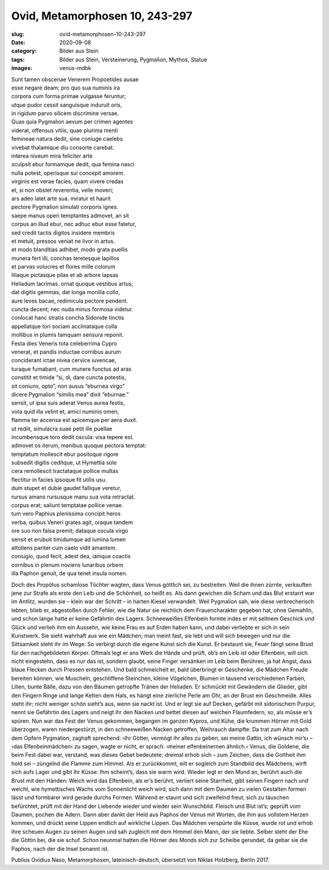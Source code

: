 Ovid, Metamorphosen 10, 243-297
===============================

:slug: ovid-metamorphosen-10-243-297
:date: 2020-09-08
:category: Bilder aus Stein
:tags: Bilder aus Stein, Versteinerung, Pygmalion, Mythos, Statue
:images: venus-mdbk

.. class:: original

    | Sunt tamen obscenae Venerem Propoetides ausae
    | esse negare deam; pro quo sua numinis ira
    | corpora cum forma primae vulgasse feruntur;
    | utque pudor cessit sanguisque induruit oris,
    | in rigidum parvo silicem discrimine versae.
    | Quas quia Pygmalion aevum per crimen agentes
    | viderat, offensus vitiis, quae plurima menti
    | femineae natura dedit, sine coniuge caelebs
    | vivebat thalamique diu consorte carebat.
    | interea niveum mira feliciter arte
    | sculpsit ebur formamque dedit, qua femina nasci
    | nulla potest, operisque sui concepit amorem.
    | virginis est verae facies, quam vivere credas
    | et, si non obstet reverentia, velle moveri;
    | ars adeo latet arte sua. miratur et haurit
    | pectore Pygmalion simulati corporis ignes.
    | saepe manus operi temptantes admovet, an sit
    | corpus an illud ebur, nec adhuc ebur esse fatetur,
    | sed credit tactis digitos insidere membris
    | et metuit, pressos veniat ne livor in artus.
    | et modo blanditias adhibet, modo grata puellis
    | munera fert illi, conchas teretesque lapillos
    | et parvas volucres et flores mille colorum
    | liliaque pictasque pilas et ab arbore lapsas
    | Heliadum lacrimas. ornat quoque vestibus artus;
    | dat digitis gemmas, dat longa monilia collo,
    | aure leves bacae, redimicula pectore pendent.
    | cuncta decent; nec nuda minus formosa videtur.
    | conlocat hanc stratis concha Sidonide tinctis
    | appellatque tori sociam acclinataque colla
    | mollibus in plumis tamquam sensura reponit.
    | Festa dies Veneris tota celeberrima Cypro
    | venerat, et pandis inductae cornibus aurum
    | conciderant ictae nivea cervice iuvencae,
    | turaque fumabant, cum munere functus ad aras
    | constitit et timide “si, di, dare cuncta potestis,
    | sit coniunx, opto”, non ausus “eburnea virgo”
    | dicere Pygmalion “similis mea” dixit “eburnae.”
    | sensit, ut ipsa suis aderat Venus aurea festis,
    | vota quid illa velint et, amici numinis omen,
    | flamma ter accensa est apicemque per aera duxit.
    | ut rediit, simulacra suae petit ille puellae
    | incumbensque toro dedit oscula: visa tepere est.
    | admovet os iterum, manibus quoque pectora temptat:
    | temptatum mollescit ebur positoque rigore
    | subsedit digitis ceditque, ut Hymettia sole
    | cera remollescit tractataque pollice multas
    | flectitur in facies ipsoque fit utilis usu.
    | dum stupet et dubie gaudet fallique veretur,
    | rursus amans rursusque manu sua vota retractat.
    | corpus erat; saliunt temptatae pollice venae.
    | tum vero Paphius plenissima concipit heros
    | verba, quibus Veneri grates agit, oraque tandem
    | ore suo non falsa premit; dataque oscula virgo
    | sensit et erubuit timidumque ad lumina lumen
    | attollens pariter cum caelo vidit amantem.
    | coniugio, quod fecit, adest dea, iamque coactis
    | cornibus in plenum noviens lunaribus orbem
    | illa Paphon genuit, de qua tenet insula nomen.

.. class:: translation

    Doch des Propötus schamlose Töchter wagten, dass Venus göttlich sei, zu bestreiten. Weil die ihnen zürnte, verkauften jene zur Strafe als erste den Leib und die Schönheit, so heißt es. Als dann gewichen die Scham und das Blut erstarrt war im Antlitz, wurden sie – klein war der Schritt – in harten Kiesel verwandelt. Weil Pygmalion sah, wie diese verbrecherisch lebten, blieb er, abgestoßen durch Fehler, wie die Natur sie reichlich dem Frauencharakter gegeben hat, ohne Gemahlin, und schon lange hatte er keine Gefährtin des Lagers. Schneeweißes Elfenbein formte indes er mit seltnem Geschick und Glück und verlieh ihm ein Aussehn, wie keine Frau es auf Erden haben kann, und dabei verliebte er sich in sein Kunstwerk. Sie sieht wahrhaft aus wie ein Mädchen; man meint fast, sie lebt und will sich bewegen und nur die Sittsamkeit steht ihr im Wege: So verbirgt durch die eigene Kunst sich die Kunst. Er bestaunt sie, Feuer fängt seine Brust für den nachgebildeten Körper. Oftmals legt er ans Werk die Hände und prüft, ob’s ein Leib ist oder Elfenbein, will sich nicht eingestehn, dass es nur das ist, sondern glaubt, seine Finger versänken im Leib beim Berühren, ja hat Angst, dass blaue Flecken durch Pressen entstehen. Und bald schmeichelt er, bald überbringt er Geschenke, die Mädchen Freude bereiten können, wie Muscheln, geschliffene Steinchen, kleine Vögelchen, Blumen in tausend verschiedenen Farben, Lilien, bunte Bälle, dazu von den Bäumen getropfte Tränen der Heliaden. Er schmückt mit Gewändern die Glieder, gibt den Fingern Ringe und lange Ketten dem Hals, es hängt eine zierliche Perle am Ohr, an der Brust ein Geschmeide. Alles steht ihr; nicht weniger schön sieht’s aus, wenn sie nackt ist. Und er legt sie auf Decken, gefärbt mit sidonischem Purpur, nennt sie Gefährtin des Lagers und neigt ihr den Nacken und bettet diesen auf weichen Flaumfedern, so, als müsse er’s spüren. Nun war das Fest der Venus gekommen, begangen im ganzen Kypros, und Kühe, die krummen Hörner mit Gold überzogen, waren niedergestürzt, in den schneeweißen Nacken getroffen, Weihrauch dampfte: Da trat zum Altar nach dem Opfern Pygmalion, zaghaft sprechend: ›Ihr Götter, vermögt ihr alles zu geben, sei meine Gattin, ich wünsch mir’s‹ – ›das Elfenbeinmädchen‹ zu sagen, wagte er nicht, er sprach: ›meiner elfenbeinernen ähnlich.‹ Venus, die Goldene, die beim Fest dabei war, verstand, was dieses Gebet bedeutete; dreimal erhob sich – zum Zeichen, dass die Gottheit ihm hold sei – züngelnd die Flamme zum Himmel. Als er zurückkommt, eilt er sogleich zum Standbild des Mädchens, wirft sich aufs Lager und gibt ihr Küsse: Ihm scheint’s, dass sie warm wird. Wieder legt er den Mund an, berührt auch die Brust mit den Händen: Weich wird das Elfenbein, als er’s berührt, verliert seine Starrheit, gibt seinen Fingern nach und weicht, wie hymettisches Wachs vom Sonnenlicht weich wird, sich dann mit dem Daumen zu vielen Gestalten formen lässt und formbarer wird gerade durchs Formen. Während er staunt und sich zweifelnd freut, sich zu täuschen befürchtet, prüft mit der Hand der Liebende wieder und wieder sein Wunschbild. Fleisch und Blut ist’s; geprüft vom Daumen, pochen die Adern. Dann aber dankt der Held aus Paphos der Venus mit Worten, die ihm aus vollstem Herzen kommen, und drückt seine Lippen endlich auf wirkliche Lippen. Das Mädchen verspürte die Küsse, wurde rot und erhob ihre scheuen Augen zu seinen Augen und sah zugleich mit dem Himmel den Mann, der sie liebte. Selber steht der Ehe die Göttin bei, die sie schuf. Schon neunmal hatten die Hörner des Monds sich zur Scheibe gerundet, da gebar sie die Paphos, nach der die Insel benannt ist.

.. class:: translation-source

    Publius Ovidius Naso, Metamorphosen, lateinisch-deutsch, übersetzt von Niklas Holzberg, Berlin 2017.
